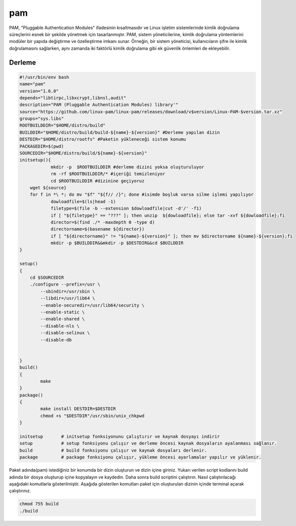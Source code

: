 pam
+++

PAM, "Pluggable Authentication Modules" ifadesinin kısaltmasıdır ve Linux işletim sistemlerinde kimlik doğrulama süreçlerini esnek bir şekilde yönetmek için tasarlanmıştır. PAM, sistem yöneticilerine, kimlik doğrulama yöntemlerini modüler bir yapıda değiştirme ve özelleştirme imkanı sunar. Örneğin, bir sistem yöneticisi, kullanıcıların şifre ile kimlik doğrulamasını sağlarken, aynı zamanda iki faktörlü kimlik doğrulama gibi ek güvenlik önlemleri de ekleyebilir.

Derleme
--------

.. code-block:: shell
	
	#!/usr/bin/env bash
	name="pam"
	version="1.6.0"
	depends="libtirpc,libxcrypt,libnsl,audit"
	description="PAM (Pluggable Authentication Modules) library'"
	source="https://github.com/linux-pam/linux-pam/releases/download/v$version/Linux-PAM-$version.tar.xz"
	groups="sys.libs"
	ROOTBUILDDIR="$HOME/distro/build"
	BUILDDIR="$HOME/distro/build/build-${name}-${version}" #Derleme yapılan dizin
	DESTDIR="$HOME/distro/rootfs" #Paketin yükleneceği sistem konumu
	PACKAGEDIR=$(pwd)
	SOURCEDIR="$HOME/distro/build/${name}-${version}"
	initsetup(){
		    mkdir -p  $ROOTBUILDDIR #derleme dizini yoksa oluşturuluyor
		    rm -rf $ROOTBUILDDIR/* #içeriği temizleniyor
		    cd $ROOTBUILDDIR #dizinine geçiyoruz
            wget ${source}
            for f in *\ *; do mv "$f" "${f// /}"; done #isimde boşluk varsa silme işlemi yapılıyor
		    dowloadfile=$(ls|head -1)
		    filetype=$(file -b --extension $dowloadfile|cut -d'/' -f1)
		    if [ "${filetype}" == "???" ]; then unzip  ${dowloadfile}; else tar -xvf ${dowloadfile};fi
		    director=$(find ./* -maxdepth 0 -type d)
		    directorname=$(basename ${director})
		    if [ "${directorname}" != "${name}-${version}" ]; then mv $directorname ${name}-${version};fi
		    mkdir -p $BUILDDIR&&mkdir -p $DESTDIR&&cd $BUILDDIR
	}

	setup()
	{
	    cd $SOURCEDIR
	    ./configure --prefix=/usr \
		--sbindir=/usr/sbin \
		--libdir=/usr/lib64 \
		--enable-securedir=/usr/lib64/security \
		--enable-static \
		--enable-shared \
		--disable-nls \
		--disable-selinux \
		--disable-db
			    
	     
	}
	build()
	{
		make
	}
	package()
	{
		make install DESTDIR=$DESTDIR
		chmod +s "$DESTDIR"/usr/sbin/unix_chkpwd
	}

	initsetup       # initsetup fonksiyonunu çalıştırır ve kaynak dosyayı indirir
	setup           # setup fonksiyonu çalışır ve derleme öncesi kaynak dosyaların ayalanması sağlanır.
	build           # build fonksiyonu çalışır ve kaynak dosyaları derlenir.
	package         # package fonksiyonu çalışır, yükleme öncesi ayarlamalar yapılır ve yüklenir.


Paket adında(pam) istediğiniz bir konumda bir dizin oluşturun ve dizin içine giriniz. Yukarı verilen script kodlarını build adında bir dosya oluşturup içine kopyalayın ve kaydedin. Daha sonra build scriptini çalıştırın. Nasıl çalıştırılacağı aşağıdaki komutlarla gösterilmiştir. Aşağıda gösterilen komutları paket için oluşturulan dizinin içinde terminal açarak çalıştırınız.


.. code-block:: shell
	
	chmod 755 build
	./build
  
.. raw:: pdf

   PageBreak



